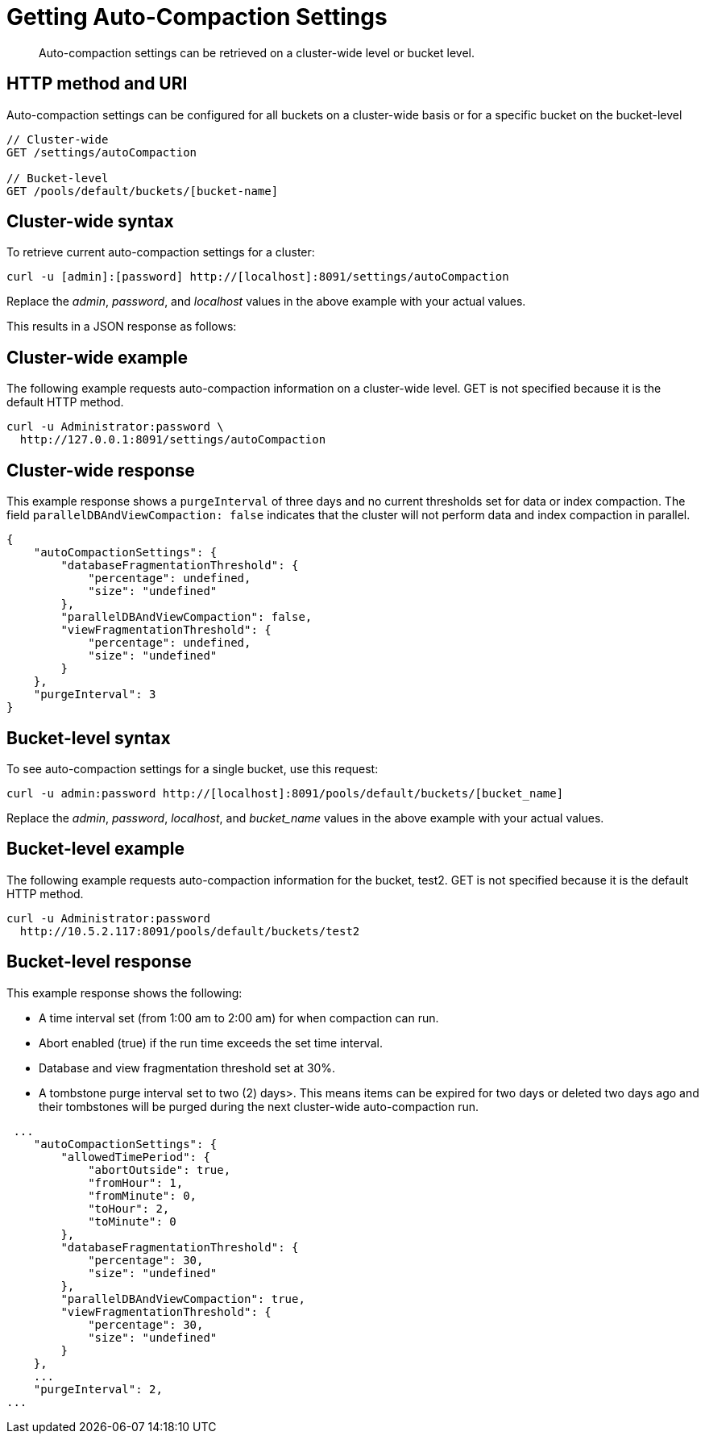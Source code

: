 = Getting Auto-Compaction Settings
:page-topic-type: reference

[abstract]
Auto-compaction settings can be retrieved on a cluster-wide level or bucket level.

== HTTP method and URI

Auto-compaction settings can be configured for all buckets on a cluster-wide basis or for a specific bucket on the bucket-level

----
// Cluster-wide
GET /settings/autoCompaction

// Bucket-level
GET /pools/default/buckets/[bucket-name]
----

== Cluster-wide syntax

To retrieve current auto-compaction settings for a cluster:

----
curl -u [admin]:[password] http://[localhost]:8091/settings/autoCompaction
----

Replace the _admin_, _password_, and _localhost_ values in the above example with your actual values.

This results in a JSON response as follows:

== Cluster-wide example

The following example requests auto-compaction information on a cluster-wide level.
GET is not specified because it is the default HTTP method.

----
curl -u Administrator:password \
  http://127.0.0.1:8091/settings/autoCompaction
----

== Cluster-wide response

This example response shows a `purgeInterval` of three days and no current thresholds set for data or index compaction.
The field `parallelDBAndViewCompaction: false` indicates that the cluster will not perform data and index compaction in parallel.

----
{
    "autoCompactionSettings": {
        "databaseFragmentationThreshold": {
            "percentage": undefined,
            "size": "undefined"
        },
        "parallelDBAndViewCompaction": false,
        "viewFragmentationThreshold": {
            "percentage": undefined,
            "size": "undefined"
        }
    },
    "purgeInterval": 3
}
----

== Bucket-level syntax

To see auto-compaction settings for a single bucket, use this request:

----
curl -u admin:password http://[localhost]:8091/pools/default/buckets/[bucket_name]
----

Replace the _admin_, _password_, _localhost_, and _bucket_name_ values in the above example with your actual values.

== Bucket-level example

The following example requests auto-compaction information for the bucket, test2.
GET is not specified because it is the default HTTP method.

----
curl -u Administrator:password
  http://10.5.2.117:8091/pools/default/buckets/test2
----

== Bucket-level response

This example response shows the following:

* A time interval set (from 1:00 am to 2:00 am) for when compaction can run.
* Abort enabled (true) if the run time exceeds the set time interval.
* Database and view fragmentation threshold set at 30%.
* A tombstone purge interval set to two (2) days>.
This means items can be expired for two days or deleted two days ago and their tombstones will be purged during the next cluster-wide auto-compaction run.

----
 ...
    "autoCompactionSettings": {
        "allowedTimePeriod": {
            "abortOutside": true,
            "fromHour": 1,
            "fromMinute": 0,
            "toHour": 2,
            "toMinute": 0
        },
        "databaseFragmentationThreshold": {
            "percentage": 30,
            "size": "undefined"
        },
        "parallelDBAndViewCompaction": true,
        "viewFragmentationThreshold": {
            "percentage": 30,
            "size": "undefined"
        }
    },
    ...
    "purgeInterval": 2,
...
----
